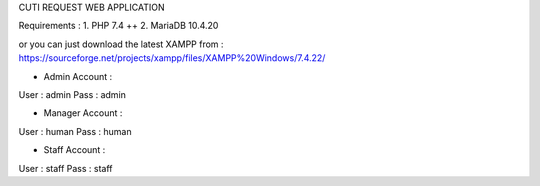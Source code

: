 CUTI REQUEST WEB APPLICATION

Requirements : 
1. PHP 7.4 ++
2. MariaDB 10.4.20

or you can just download the latest XAMPP from : https://sourceforge.net/projects/xampp/files/XAMPP%20Windows/7.4.22/

- Admin Account : 
User : admin
Pass : admin

- Manager Account : 
User : human
Pass : human

- Staff Account : 
User : staff
Pass : staff
